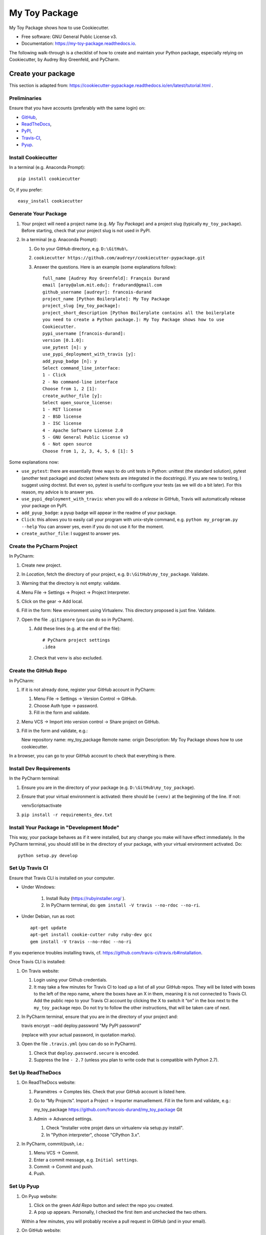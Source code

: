 ==============
My Toy Package
==============


.. image:: https://img.shields.io/pypi/v/my_toy_package.svg
        :target: https://pypi.python.org/pypi/my_toy_package

.. image:: https://img.shields.io/travis/francois-durand/my_toy_package.svg
        :target: https://travis-ci.org/francois-durand/my_toy_package

.. image:: https://readthedocs.org/projects/my-toy-package/badge/?version=latest
        :target: https://my-toy-package.readthedocs.io/en/latest/?badge=latest
        :alt: Documentation Status

.. image:: https://pyup.io/repos/github/francois-durand/my_toy_package/shield.svg
     :target: https://pyup.io/repos/github/francois-durand/my_toy_package/
     :alt: Updates

My Toy Package shows how to use Cookiecutter.

* Free software: GNU General Public License v3.
* Documentation: https://my-toy-package.readthedocs.io.

The following walk-through is a checklist of how to create and maintain your Python package, especially relying on
Cookiecutter, by Audrey Roy Greenfeld, and PyCharm.

-------------------
Create your package
-------------------

This section is adapted from: https://cookiecutter-pypackage.readthedocs.io/en/latest/tutorial.html .

Preliminaries
=============

Ensure that you have accounts (preferably with the same login) on:

* GitHub_,
* ReadTheDocs_,
* PyPI_,
* Travis-CI_,
* Pyup_.

.. _GitHub: https://github.com
.. _ReadTheDocs: https://readthedocs.org
.. _PyPI: https://pypi.python.org/pypi
.. _Travis-CI: https://travis-ci.org
.. _Pyup: https://pyup.io

Install Cookiecutter
====================

In a terminal (e.g. Anaconda Prompt)::

   pip install cookiecutter

Or, if you prefer::

   easy_install cookiecutter

Generate Your Package
=====================

#. Your project will need a project name (e.g. *My Toy Package*) and a project slug (typically ``my_toy_package``).
   Before starting, check that your project slug is not used in PyPI.
#. In a terminal (e.g. Anaconda Prompt):

   #. Go to your GitHub directory, e.g. ``D:\GitHub\``.
   #. ``cookiecutter https://github.com/audreyr/cookiecutter-pypackage.git``
   #. Answer the questions. Here is an example (some explanations follow)::

         full_name [Audrey Roy Greenfeld]: François Durand
         email [aroy@alum.mit.edu]: fradurand@gmail.com
         github_username [audreyr]: francois-durand
         project_name [Python Boilerplate]: My Toy Package
         project_slug [my_toy_package]:
         project_short_description [Python Boilerplate contains all the boilerplate
         you need to create a Python package.]: My Toy Package shows how to use
         Cookiecutter.
         pypi_username [francois-durand]:
         version [0.1.0]:
         use_pytest [n]: y
         use_pypi_deployment_with_travis [y]:
         add_pyup_badge [n]: y
         Select command_line_interface:
         1 - Click
         2 - No command-line interface
         Choose from 1, 2 [1]:
         create_author_file [y]:
         Select open_source_license:
         1 - MIT license
         2 - BSD license
         3 - ISC license
         4 - Apache Software License 2.0
         5 - GNU General Public License v3
         6 - Not open source
         Choose from 1, 2, 3, 4, 5, 6 [1]: 5

Some explanations now:

* ``use_pytest``: there are essentially three ways to do unit tests in Python: unittest (the standard solution),
  pytest (another test package) and doctest (where tests are integrated in the docstrings). If you are new to
  testing, I suggest using doctest. But even so, pytest is useful to configure your tests (as we will do a bit
  later). For this reason, my advice is to answer yes.
* ``use_pypi_deployment_with_travis``: when you will do a *release* in GitHub, Travis will automatically release
  your package on PyPI.
* ``add_pyup_badge``: a pyup badge will appear in the readme of your package.
* ``Click``: this allows you to easily call your program with unix-style command, e.g. ``python my_program.py --help``
  You can answer yes, even if you do not use it for the moment.
* ``create_author_file``: I suggest to answer yes.

Create the PyCharm Project
==========================

In PyCharm:

#. Create new project.
#. In *Location*, fetch the directory of your project, e.g. ``D:\GitHub\my_toy_package``. Validate.
#. Warning that the directory is not empty: validate.
#. Menu File -> Settings -> Project -> Project Interpreter.
#. Click on the gear -> Add local.
#. Fill in the form: New environment using Virtualenv. This directory proposed is just fine. Validate.
#. Open the file ``.gitignore`` (you can do so in PyCharm).

   #. Add these lines (e.g. at the end of the file)::

         # PyCharm project settings
         .idea

   #. Check that ``venv`` is also excluded.

Create the GitHub Repo
======================

In PyCharm:

#. If it is not already done, register your GitHub account in PyCharm:

   #. Menu File -> Settings -> Version Control -> GitHub.
   #. Choose Auth type -> password.
   #. Fill in the form and validate.

#. Menu VCS -> Import into version control -> Share project on GitHub.

#. Fill in the form and validate, e.g.::

   New repository name: my_toy_package
   Remote name: origin
   Description: My Toy Package shows how to use cookiecutter.

In a browser, you can go to your GitHub account to check that everything is there.

Install Dev Requirements
========================

In the PyCharm terminal:

#. Ensure you are in the directory of your package (e.g. ``D:\GitHub\my_toy_package``).
#. Ensure that your virtual environment is activated: there should be ``(venv)`` at the beginning of the line. If not::

   venv\Scripts\activate

#. ``pip install -r requirements_dev.txt``

Install Your Package in "Development Mode"
==========================================

This way, your package behaves as if it were installed, but any change you make will have effect immediately.
In the PyCharm terminal, you should still be in the directory of your package, with your virtual environment activated.
Do::

   python setup.py develop

Set Up Travis CI
================

Ensure that Travis CLI is installed on your computer.

* Under Windows:

   #. Install Ruby (https://rubyinstaller.org/ ).
   #. In PyCharm terminal, do: ``gem install -V travis --no-rdoc --no-ri``.

* Under Debian, run as root::

   apt-get update
   apt-get install cookie-cutter ruby ruby-dev gcc
   gem install -V travis --no-rdoc --no-ri

If you experience troubles installing travis, cf. https://github.com/travis-ci/travis.rb#installation.

Once Travis CLI is installed:

#. On Travis website:

   #. Login using your Github credentials.
   #. It may take a few minutes for Travis CI to load up a list of all your GitHub repos. They will be listed with
      boxes to the left of the repo name, where the boxes have an X in them, meaning it is not connected to Travis CI.
      Add the public repo to your Travis CI account by clicking the X to switch it “on” in the box next to the
      ``my_toy_package`` repo. Do not try to follow the other instructions, that will be taken care of next.

#. In PyCharm terminal, ensure that you are in the directory of your project and::

   travis encrypt --add deploy.password "My PyPI password"

   (replace with your actual password, in quotation marks).

#. Open the file ``.travis.yml`` (you can do so in PyCharm).

   #. Check that ``deploy.password.secure`` is encoded.
   #. Suppress the line ``- 2.7`` (unless you plan to write code that is compatible with Python 2.7).

Set Up ReadTheDocs
==================

#. On ReadTheDocs website:

   #. Paramètres -> Comptes liés. Check that your GitHub account is listed here.
   #. Go to “My Projects”. Import a Project -> Importer manuellement. Fill in the form and validate, e.g.::

      my_toy_package
      https://github.com/francois-durand/my_toy_package
      Git

   #. Admin -> Advanced settings.

      #. Check "Installer votre projet dans un virtualenv via setup.py install".
      #. In "Python interpreter", choose "CPython 3.x".

#. In PyCharm, commit/push, i.e.:

   #. Menu VCS -> Commit.
   #. Enter a commit message, e.g. ``Initial settings``.
   #. Commit -> Commit and push.
   #. Push.

Set Up Pyup
===========

#. On Pyup website:

   #. Click on the green *Add Repo* button and select the repo you created.
   #. A pop up appears. Personally, I checked the first item and unchecked the two others.

   Within a few minutes, you will probably receive a pull request in GitHub (and in your email).

#. On GitHub website:

   #. Accept merge.
   #. Delete branch.

#. In PyCharm, menu VCS -> Update project. This does a git update (to get the modifications done by Pyup).

Add the Example Files
=====================

#. On GitHub website, download `My Toy Package`_.
#. In a terminal or file explorer:

   #. Move the directories ``my_toy_package\my_toy_package\SubPackage1`` and ``my_toy_package\my_toy_package\SubPackage2``
      into the corresponding places in your project.
   #. Move the file ``my_toy_package\docs\reference`` into the corresponding place in your project.
   #. You can throw away the other files you downloaded.

#. In PyCharm:

   #. Right-click on the files you added. Git -> Add.
   #. In the file ``MyClass1``, replace ``my_toy_package`` with the name of your package.
   #. Manually modify the copyright statement in files ``MyClass1``, ``MyClass2`` and ``MyClass3``.
   #. In the file ``reference``, replace ``my_toy_package`` with the name of your package.
   #. In the file ``index.rst``, just after the line ``usage``, add ``reference``.
   #. In the file ``__init__.py``, add the following shortcuts::

      from .SubPackage1.MyClass1 import MyClass1
      from .SubPackage2.MyClass2 import MyClass2
      from .SubPackage2.MyClass3 import MyClass3.

   #. In the file ``setup.py``, remove the two lines about Python 2 (unless you plan to write code that is compatible
      with Python 2).

.. _`My Toy Package`: https://github.com/francois-durand/my_toy_package


Add a Run Configuration for Doctest
===================================

In PyCharm:

#. Menu Run -> Edit Configurations.
#. Add a new configuration by clicking the + button -> Python tests -> py.test.
#. Give a name to the configuration, e.g. ``All tests``.
#. In *Additional Arguments* field, add ``--doctest-modules``.
#. Ignore the warning and validate.

Run this configuration: normally, it runs all the tests of the project.

Check that Everything is Working
================================

#. In PyCharm: commit/push.
#. In Travis CI: go to Current. The build should be a success (it may take several minutes).
#. In ReadTheDocs:

   #. In *Compilations*, the doc should be *transmis*.
   #. Open the documentation.
   #. In the table of contents, click on the first page (e.g. *My Toy Package*). You should have four *badges*:

      #. PyPI: invalid (there will be the version number after your first release).
      #. Build: passing.
      #. Docs: passing.
      #. Pyup: up-to-date.

   #. In the table of contents, click on *Reference*. You should see the doc of your functions.

If you wish, you are now ready to release your first version (cf. below).

-------------------------------
During the Life of Your Package
-------------------------------

Release a Version
=================

In PyCharm:

#. Update the file ``HISTORY.rst``.
#. In PyCharm terminal, do one of the following:

   * ``bumpversion patch`` (version x.y.z -> x.y.(z+1)) when you made a backwards-compatible modification (such as a
     bug fix).
   * ``bumpversion minor`` (version x.y.z -> x.(y+1).0) when you added a functionality.
   * ``bumpversion major`` (version x.y.z -> x+1.0.0) when you changed the API. Note: in versions 0.y.z, the API is not
     expected to be stable anyway.

#. Commit/push.
#. Menu VCS -> Git -> Tag. Add a tag name and validate.

After a few minutes, Travis CI has finished the built and it is deployed on PyPI.

Add a Module (= a File)
=======================

Typically, this is a file ``SubPackage\MyClass``, containing class ``MyClass``.

#. In the file ``__init__.py``: add the shortcut.
#. In the file ``reference.rst``: add the auto-documentation.

Use a Third-Party Package
=========================

For example, you want to use Numpy in your module.

In the file ``setup.py``, in the list ``requirements``, add the name of the package (e.g. ``'numpy``).

When You Receive a Pull Request from Pyup
=========================================

#. In GitHub website:

   #. Open the pull request.
   #. If necessary, wait until Travis CI has finished the build, so that you know there is no problem.
   #. Merge pull request.
   #. Confirm merge.
   #. Delete branch.
   #. In the front page, you Pyup badge should be up-to-date. If not, this is probably just a matter of time.
      You can go to the Pyup website, click on the gear -> reload.

#. In PyCharm, Menu VCS -> Update project.

-------
Credits
-------

This package was created with Cookiecutter_ and the `audreyr/cookiecutter-pypackage`_ project template.

.. _Cookiecutter: https://github.com/audreyr/cookiecutter
.. _`audreyr/cookiecutter-pypackage`: https://github.com/audreyr/cookiecutter-pypackage
